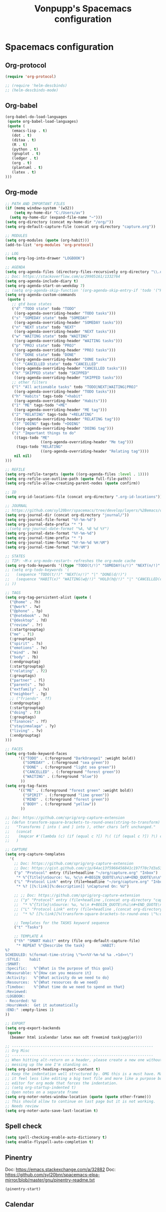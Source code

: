 #+TITLE: Vonpupp's Spacemacs configuration
#+STARTUP: overview
#+STARTUP: indent

* Spacemacs configuration
** Org-protocol
#+BEGIN_SRC emacs-lisp :tangle ~/.spacemacs.d/config-public/public-config.el
  (require 'org-protocol)

  ;; (require 'helm-descbinds)
  ;; (helm-descbinds-mode)
#+END_SRC

** Org-babel
#+BEGIN_SRC emacs-lisp :tangle ~/.spacemacs.d/config-public/public-config.el
  (org-babel-do-load-languages
   (quote org-babel-load-languages)
   (quote (
     (emacs-lisp . t)
     (dot . t)
     (ditaa . t)
     (R . t)
     (python . t)
     (gnuplot . t)
     (ledger . t)
     (org . t)
     (plantuml . t)
     (latex . t)
  )))
#+END_SRC

** Org-mode
#+BEGIN_SRC emacs-lisp :tangle ~/.spacemacs.d/config-public/public-config.el
  ;; PATH AND IMPORTANT FILES
  (if (memq window-system '(w32))
      (setq my-home-dir "C:/Users/av")
    (setq my-home-dir (expand-file-name "~")))
  (setq org-directory (concat my-home-dir "/org/"))
  (setq org-default-capture-file (concat org-directory "capture.org"))

  ;; MODULES
  (setq org-modules (quote (org-habit)))
  (add-to-list 'org-modules 'org-protocol)

  ;; LOG
  (setq org-log-into-drawer "LOGBOOK")

  ;; AGENDA
  (setq org-agenda-files (directory-files-recursively org-directory "\\.org$"))
  ;; Doc: https://stackoverflow.com/a/29905161/1332764
  (setq org-agenda-include-diary t)
  (setq org-agenda-start-on-weekday 7)
  ;; (setq org-agenda-skip-function '(org-agenda-skip-entry-if 'todo '("HABIT" "REPEAT")))
  (setq org-agenda-custom-commands
   (quote (
     ;; gtd base states
     ("d" "TODO state" todo "TODO"
      ((org-agenda-overriding-header "TODO tasks")))
     ("s" "SOMEDAY state" todo "SOMEDAY"
      ((org-agenda-overriding-header "SOMEDAY tasks")))
     ("n" "NEXT state" todo "NEXT"
      ((org-agenda-overriding-header "NEXT tasks")))
     ("w" "WAITING state" todo "WAITING"
      ((org-agenda-overriding-header "WAITING tasks")))
     ("p" "PROJ state" todo "PROJ"
      ((org-agenda-overriding-header "PROJ tasks")))
     ("d" "DONE state" todo "DONE"
      ((org-agenda-overriding-header "DONE tasks")))
     ("c" "CANCELLED state" todo "CANCELLED"
      ((org-agenda-overriding-header "CANCELLED tasks")))
     ("k" "SKIPPED state" todo "SKIPPED"
      ((org-agenda-overriding-header "SKIPPED tasks")))
     ;; other filters
     ("l" "All actionable tasks" todo "TODO|NEXT|WAITING|PROJ"
      ((org-agenda-overriding-header "TODO tasks")))
     ("h" "Habits" tags-todo "+habit"
      ((org-agenda-overriding-header "Habits")))
     ("1" "ME" tags-todo "+ME"
      ((org-agenda-overriding-header "ME tag")))
     ("2" "RELATING" tags-todo "+RELATING"
      ((org-agenda-overriding-header "RELATING tag")))
     ("3" "DOING" tags-todo "+DOING"
      ((org-agenda-overriding-header "DOING tag")))
     ("i" "Important things to do"
      ((tags-todo "ME"
                  ((org-agenda-overriding-header "Me tag")))
       (tags-todo "RELATING"
                  ((org-agenda-overriding-header "Relating tag"))))
      nil nil)
  )))

  ;; REFILE
  (setq org-refile-targets (quote ((org-agenda-files :level . 1))))
  (setq org-refile-use-outline-path (quote full-file-path))
  (setq org-refile-allow-creating-parent-nodes (quote confirm))

  ;; ID
  (setq org-id-locations-file (concat org-directory ".org-id-locations"))

  ;; JOURNAL
  ;; https://github.com/syl20bnr/spacemacs/tree/develop/layers/%2Bemacs/org#org-journal-support
  (setq org-journal-dir (concat org-directory "journal/"))
  (setq org-journal-file-format "%Y-%m-%d")
  (setq org-journal-date-prefix "* ")
  ;;(setq org-journal-date-format "%A, %B %d %Y")
  (setq org-journal-date-format "%Y-%m-%d")
  (setq org-journal-time-prefix "* ")
  (setq org-journal-time-format "%Y-%m-%d %H:%M")
  (setq org-journal-time-format "%H:%M")

  ;; STATES
  ;; TIP: ~M-x org-mode-restart~ refreshes the org-mode cache
  (setq org-todo-keywords '((type "TODO(t/!)" "SOMEDAY(s/!)" "NEXT(n/!)" "WAITING(w@/!)" "PROJ(p)" "REPEAT(r/!)" "MEETING(m/!)" "|" "DONE(d)" "CANCELLED(c@/!)" "SKIPPED(k@/!)")))
  ;; (setq org-todo-keywords '(
  ;;   (sequence "TODO(t/!)" "NEXT(n/!)" "|" "DONE(d/!)")
  ;;   (sequence "HABIT(x)" "WAITING(w@/!)" "HOLD(h@/!)" "|" "CANCELLED(c@/!)" "PHONE" "MEETING")
  ;; ))

  ;; TAGS
  (setq org-tag-persistent-alist (quote (
    ("@home" . ?h)
    ("@work" . ?w)
    ("@phone" . ?p)
    ("@notebook" . ?n)
    ("@desktop" . ?d)
    ("review" . ?r)
    (:startgrouptag)
    ("me" . ?1)
    (:grouptags)
    ("spirit" . ?s)
    ("emotions" . ?e)
    ("mind" . ?m)
    ("body" . ?b)
    (:endgrouptag)
    (:startgrouptag)
    ("relating" . ?2)
    (:grouptags)
    ("partner" . ?l)
    ("parents" . ?o)
    ("extfamily" . ?x)
    ("neighbor" . ?g)
    ;; ("friends" . ?f)
    (:endgrouptag)
    (:startgrouptag)
    ("doing" . ?3)
    (:grouptags)
    ("finances" . ?f)
    ("stayinmalaga" . ?y)
    ("living" . ?v)
    (:endgrouptag)
  )))

  ;; FACES
  (setq org-todo-keyword-faces
        '(("TODO" . (:foreground "DarkOrange1" :weight bold))
          ("SOMEDAY" . (:foreground "sea green"))
          ("DONE" . (:foreground "light sea green"))
          ("CANCELLED" . (:foreground "forest green"))
          ("WAITING" . (:foreground "blue"))
         ))
  (setq org-tag-faces
        '(("ME" . (:foreground "forest green" :weight bold))
          ("SPIRIT" . (:foreground "lime green"))
          ("MIND" . (:foreground "forest green"))
          ("BODY" . (:foreground "yellow"))
         ))

  ;; Doc: https://github.com/sprig/org-capture-extension
  ;; (defun transform-square-brackets-to-round-ones(string-to-transform)
  ;;   "Transforms [ into ( and ] into ), other chars left unchanged."
  ;;   (concat
  ;;    (mapcar #'(lambda (c) (if (equal c ?[) ?\( (if (equal c ?]) ?\) c))) string-to-transform))
  ;;   )

  ;; CAPTURE
  (setq org-capture-templates
    '(
      ;; Doc: https://github.com/sprig/org-capture-extension
      ;; Doc: https://gist.github.com/cjp/64ac13f5966456841c197f70c7d3a53a
      ("p" "Protocol" entry (file+headline "~/org/capture.org" "Inbox")
       "* %^{Title}\nSource: %u, %c\n #+BEGIN_QUOTE\n%i\n#+END_QUOTE\n\n\n%?")
      ("L" "Protocol Link" entry (file+headline "~/org/capture.org" "Inbox")
       "* %? [[%:link][%:description]] \nCaptured On: %U")

      ;; ;; Doc: https://github.com/sprig/org-capture-extension
      ;; ("p" "Protocol" entry (file+headline ,(concat org-directory "capture.org") "Inbox")
      ;;  "* %^{Title}\nSource: %u, %c\n #+BEGIN_QUOTE\n%i\n#+END_QUOTE\n\n\n%?")
      ;; ("L" "Protocol Link" entry (file+headline ,(concat org-directory "capture.org") "Inbox")
      ;;  "* %? [[%:link][%(transform-square-brackets-to-round-ones \"%:description\")]]\n")

      ;; Templates for the TASKS keyword sequence
      ("t" "Tasks")

      ;; TEMPLATE A
      ("th" "SMART Habit" entry (file org-default-capture-file)
       "* REPEAT %^{Describe the task}       :HABIT:
  %?
  SCHEDULED: %(format-time-string \"%<<%Y-%m-%d %a .+1d>>\")
  :STYLE:    habit
  :SMART:
  :Specific:   %^{What is the purpose of this goal}
  :Measurable: %^{How can you measure it}
  :Activity:   %^{What activity do we need to do}
  :Resources:  %^{What resources do we need}
  :Timebox:    %^{What time do we need to spend on that}
  :Reviewed:
  :LOGBOOK:
  - Recorded: %U
  :HoursWeek:  Get it automatically
  :END:" :empty-lines 1)
  ))

  ;; EXPORT
  (setq org-export-backends
   (quote
    (beamer html icalendar latex man odt freemind taskjuggler)))

  ;; ----------------------------------------------------------------
  ;; Org Misc
  ;; ----------------------------------------------------------------
  ;; When hitting alt-return on a header, please create a new one without
  ;; messing up the one I'm standing on.
  (setq org-insert-heading-respect-content t)
  ;; Keep the indentation well structured by. OMG this is a must have. Makes
  ;; it feel less like editing a big text file and more like a purpose built
  ;; editor for org mode that forces the indentation.
  ;; (setq org-startup-indented t)
  ;; Open notes on a separate frame
  (setq org-noter-notes-window-location (quote (quote other-frame)))
  ;; This should allow to continue on last page but it is not working.
  ;; Needs review
  (setq org-noter-auto-save-last-location t)
#+END_SRC

** Spell check
#+BEGIN_SRC emacs-lisp :tangle ~/.spacemacs.d/config-public/public-config.el
  (setq spell-checking-enable-auto-dictionary t)
  (setq enable-flyspell-auto-completion t)
#+END_SRC

** Pinentry
Doc: https://emacs.stackexchange.com/a/32882
Doc: https://github.com/syl20bnr/spacemacs-elpa-mirror/blob/master/gnu/pinentry-readme.txt

#+BEGIN_SRC emacs-lisp :tangle ~/.spacemacs.d/config-public/public-config.el
  (pinentry-start)
#+END_SRC

** Calendar
#+BEGIN_SRC emacs-lisp :tangle ~/.spacemacs.d/config-public/public-config.el
  ;;(setq holiday-christian-holidays nil)
  ;;(setq holiday-hebrew-holidays t)
  ;;(setq holiday-islamic-holidays nil)
  ;;(setq holiday-bahai-holidays nil)
  ;;(setq holiday-oriental-holidays nil)

  ; Doc: https://www.emacswiki.org/emacs/CalendarWeekNumbers
  (copy-face 'default 'calendar-iso-week-header-face)
  (set-face-attribute 'calendar-iso-week-header-face nil
                      :height 1.0 :foreground "salmon")
  (setq calendar-intermonth-header
        (propertize "W"
                    'font-lock-face 'calendar-iso-week-header-face))

  (copy-face font-lock-constant-face 'calendar-iso-week-face)
  (set-face-attribute 'calendar-iso-week-face nil
                      :height 1.0 :foreground "salmon")
  (setq calendar-intermonth-text
        '(propertize
          (format "%2d"
                  (car
                   (calendar-iso-from-absolute
                    (calendar-absolute-from-gregorian (list month day year)))))
          'font-lock-face 'calendar-iso-week-face))

#+END_SRC

** Python
#+BEGIN_SRC emacs-lisp :tangle ~/.spacemacs.d/config-public/public-config.el
  (setq python-shell-interpreter "ipython"
      python-shell-interpreter-args "--simple-prompt -i")
#+END_SRC

** Plantuml
#+BEGIN_SRC emacs-lisp :tangle ~/.spacemacs.d/config-public/public-config.el
  (setq org-plantuml-jar-path
    (expand-file-name "/opt/plantuml/plantuml.jar"))
#+END_SRC

** Misc
#+BEGIN_SRC emacs-lisp :tangle ~/.spacemacs.d/config-public/public-config.el
  (setq vc-follow-symlinks t) ;; do not ask question about following symlinks
  (setq org-confirm-babel-evaluate nil)
  ;; Familiar zooming with Ctrl+ and Ctrl-
  (define-key global-map (kbd "C-=") 'text-scale-increase)
  (define-key global-map (kbd "C--") 'text-scale-decrease)
  (add-hook 'git-commit-setup-hook 'git-commit-turn-on-flyspell)
  (add-to-list 'auto-mode-alist '("\\.epub\\'" . nov-mode))
  (add-to-list 'safe-local-variable-values
               '(eval flyspell-buffer))

#+END_SRC

** Org-impress                                                  :thirdparty:
#+BEGIN_SRC emacs-lisp :tangle ~/.spacemacs.d/config-public/public-config.el
  (add-to-list 'load-path "~/.spacemacs.d/thirdparty/org-impress-js.el")
  (require 'ox-impress-js)
#+END_SRC

** Org-reveal                                                   :thirdparty:
#+BEGIN_SRC emacs-lisp :tangle ~/.spacemacs.d/config-public/public-config.el
  ;;(add-to-list 'load-path "~/.spacemacs.d/thirdparty/org-reveal")
  ;;(require 'ox-reveal)
#+END_SRC

** Org-re-reveal                                                :thirdparty:
#+BEGIN_SRC emacs-lisp :tangle ~/.spacemacs.d/config-public/public-config.el
  (add-to-list 'load-path "~/.spacemacs.d/thirdparty/org-re-reveal")
  (require 'org-re-reveal)
#+END_SRC

** Outshine (Org-mode bullets in Beancount)                     :thirdparty:
Doc: https://github.com/syl20bnr/spacemacs/issues/5258

#+BEGIN_SRC emacs-lisp :tangle ~/.spacemacs.d/config-public/public-config.el
  (require 'outshine)
  (add-hook 'outline-minor-mode-hook 'outshine-hook-function)
  (add-hook 'prog-mode-hook 'outline-minor-mode)
  (add-hook 'beancount-mode-hook 'outline-minor-mode)
#+END_SRC
** PDF Tools (org-noter)                                        :thirdparty:
#+BEGIN_SRC emacs-lisp :tangle ~/.spacemacs.d/config-public/public-config.el
  (add-to-list 'load-path "~/.spacemacs.d/thirdparty/pdf-tools-org")
  (require 'pdf-tools-org)
#+END_SRC

** Edit server                                                  :thirdparty:
Doc: https://www.emacswiki.org/emacs/Edit_with_Emacs

#+BEGIN_SRC emacs-lisp :tangle ~/.spacemacs.d/config-public/public-config.el
  ;; ----------------------------------------------------------------
  ;; Third party modules
  ;; ----------------------------------------------------------------

  (add-to-list 'load-path "~/.spacemacs.d/thirdparty/editserver")
  (require 'edit-server)
  (edit-server-start)
#+END_SRC

** Openwith                                                     :thirdparty:
Doc: https://stackoverflow.com/questions/51006855/open-mp4-files-from-orgmode

#+BEGIN_SRC emacs-lisp :tangle ~/.spacemacs.d/config-public/public-config.el
  (require 'openwith)
  (openwith-mode t)
  (setq openwith-associations '(("\\.mp4\\'" "mpv" (file))))
#+END_SRC

** DTK                                                          :thirdparty:
Doc: https://github.com/vonpupp/diatheke.el

#+BEGIN_SRC emacs-lisp :tangle ~/.spacemacs.d/config-public/public-config.el
  ;;(add-to-list 'load-path "~/.spacemacs.d/thirdparty/diatheke.el")
  ;;(require 'diatheke)
  (add-to-list 'load-path "~/.spacemacs.d/thirdparty/dtk")
  (require 'dtk)
#+END_SRC

* Build                                                           :noexport:
